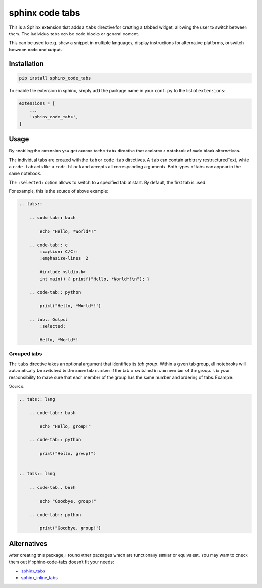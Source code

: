 sphinx code tabs
================

|Version| |License| |Documentation|

This is a Sphinx extension that adds a ``tabs`` directive for creating a
tabbed widget, allowing the user to switch between them. The individual tabs
can be code blocks or general content.

This can be used to e.g. show a snippet in multiple languages, display
instructions for alternative platforms, or switch between code and output.

|Screenshot|


Installation
------------

.. code-block:: bash

    pip install sphinx_code_tabs

To enable the extension in sphinx, simply add the package name in your
``conf.py`` to the list of ``extensions``:

.. code-block:: python

    extensions = [
        ...
        'sphinx_code_tabs',
    ]


Usage
-----

By enabling the extension you get access to the ``tabs`` directive that
declares a notebook of code block alternatives.

The individual tabs are created with the ``tab`` or ``code-tab`` directives. A
``tab`` can contain arbitrary restructuredText, while a ``code-tab`` acts like
a ``code-block`` and accepts all corresponding arguments. Both types of tabs
can appear in the same notebook.

The ``:selected:`` option allows to switch to a specified tab at start. By
default, the first tab is used.

For example, this is the source of above example:

.. code-block:: rst

    .. tabs::

        .. code-tab:: bash

            echo "Hello, *World*!"

        .. code-tab:: c
            :caption: C/C++
            :emphasize-lines: 2

            #include <stdio.h>
            int main() { printf("Hello, *World*!\n"); }

        .. code-tab:: python

            print("Hello, *World*!")

        .. tab:: Output
            :selected:

            Hello, *World*!


Grouped tabs
~~~~~~~~~~~~

The ``tabs`` directive takes an optional argument that identifies its *tab
group*. Within a given tab group, all notebooks will automatically be switched
to the same tab number if the tab is switched in one member of the group.
It is your responsibility to make sure that each member of the group has the
same number and ordering of tabs. Example:

|Tabgroup|

Source:

.. code-block:: rst

    .. tabs:: lang

        .. code-tab:: bash

            echo "Hello, group!"

        .. code-tab:: python

            print("Hello, group!")


    .. tabs:: lang

        .. code-tab:: bash

            echo "Goodbye, group!"

        .. code-tab:: python

            print("Goodbye, group!")


Alternatives
------------

After creating this package, I found other packages which are functionally
similar or equivalent. You may want to check them out if sphinx-code-tabs
doesn't fit your needs:

- sphinx_tabs_
- sphinx_inline_tabs_

.. _sphinx_tabs: https://pypi.org/project/sphinx-tabs/
.. _sphinx_inline_tabs: https://pypi.org/project/sphinx-inline-tabs/


.. |Documentation| image::  https://readthedocs.org/projects/sphinx-code-tabs/badge/?version=latest
   :target:                 https://sphinx-code-tabs.readthedocs.io/en/latest/
   :alt:                    Documentation

.. |License| image::    https://img.shields.io/pypi/l/sphinx-code-tabs.svg
   :target:             https://github.com/coldfix/sphinx-code-tabs/blob/main/UNLICENSE
   :alt:                License: Unlicense

.. |Version| image::    https://img.shields.io/pypi/v/sphinx-code-tabs.svg
   :target:             https://pypi.org/project/sphinx-code-tabs
   :alt:                Latest Version

.. |Screenshot| image:: https://raw.githubusercontent.com/coldfix/sphinx-code-tabs/main/screenshot1.webp
   :target:             https://sphinx-code-tabs.readthedocs.io/en/latest/#usage
   :alt:                Code tabs screenshot

.. |Tabgroup| image::   https://raw.githubusercontent.com/coldfix/sphinx-code-tabs/main/screenshot2.webp
   :target:             https://sphinx-code-tabs.readthedocs.io/en/latest/#grouped-tabs
   :alt:                Grouped tabs screenshot
